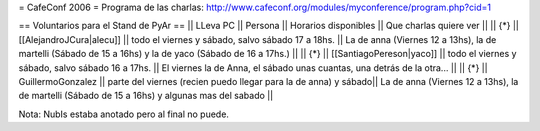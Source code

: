 = CafeConf 2006 =
Programa de las charlas: http://www.cafeconf.org/modules/myconference/program.php?cid=1

== Voluntarios para el Stand de PyAr ==
|| LLeva PC || Persona || Horarios disponibles || Que charlas quiere ver ||
|| {*} || [[AlejandroJCura|alecu]] || todo el viernes y sábado, salvo sábado 17 a 18hs. || La de anna (Viernes 12 a 13hs), la de martelli (Sábado de 15 a 16hs) y la de yaco (Sábado de 16 a 17hs.) ||
|| {*} || [[SantiagoPereson|yaco]] || todo el viernes y sábado, salvo sábado 16 a 17hs. || El viernes la de Anna, el sábado unas cuantas, una detrás de la otra... ||
|| {*} || GuillermoGonzalez || parte del viernes (recien puedo llegar para la de anna) y sábado|| La de anna (Viernes 12 a 13hs), la de martelli (Sábado de 15 a 16hs) y algunas mas del sabado ||


Nota: NubIs estaba anotado pero al final no puede.
